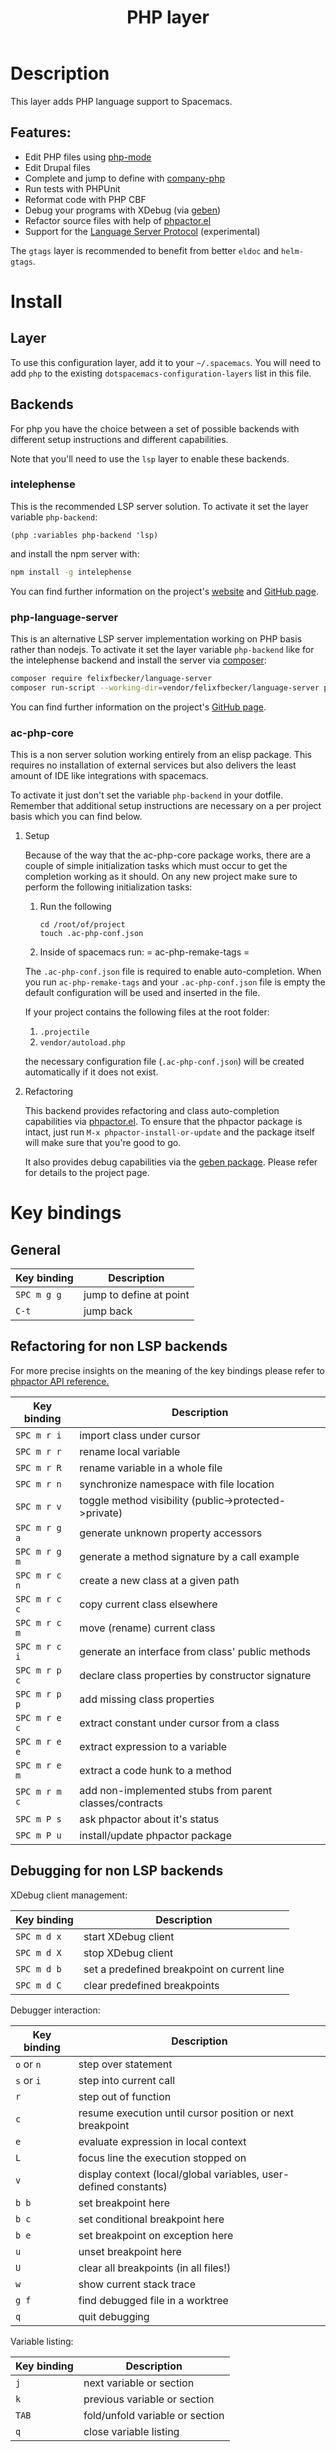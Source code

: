 #+TITLE: PHP layer

#+TAGS: general|layer|multi-paradigm|programming

[[file:img/php.png]]

* Table of Contents                     :TOC_5_gh:noexport:
- [[#description][Description]]
  - [[#features][Features:]]
- [[#install][Install]]
  - [[#layer][Layer]]
  - [[#backends][Backends]]
    - [[#intelephense][intelephense]]
    - [[#php-language-server][php-language-server]]
    - [[#ac-php-core][ac-php-core]]
      - [[#setup][Setup]]
      - [[#refactoring][Refactoring]]
- [[#key-bindings][Key bindings]]
  - [[#general][General]]
  - [[#refactoring-for-non-lsp-backends][Refactoring for non LSP backends]]
  - [[#debugging-for-non-lsp-backends][Debugging for non LSP backends]]
  - [[#lsp-keybindings][LSP keybindings]]

* Description
This layer adds PHP language support to Spacemacs.

** Features:
- Edit PHP files using [[https://github.com/ejmr/php-mode][php-mode]]
- Edit Drupal files
- Complete and jump to define with [[https://github.com/xcwen/ac-php][company-php]]
- Run tests with PHPUnit
- Reformat code with PHP CBF
- Debug your programs with XDebug (via [[https://github.com/ahungry/geben][geben]])
- Refactor source files with help of [[https://github.com/emacs-php/phpactor.el][phpactor.el]]
- Support for the [[https://langserver.org/][Language Server Protocol]] (experimental)

The =gtags= layer is recommended to benefit from better =eldoc= and
=helm-gtags=.

* Install
** Layer
To use this configuration layer, add it to your =~/.spacemacs=. You will need to
add =php= to the existing =dotspacemacs-configuration-layers= list in this
file.

** Backends
For php you have the choice between a set of possible backends with
different setup instructions and different capabilities.

Note that you'll need to use the =lsp= layer to enable these backends.

*** intelephense
This is the recommended LSP server solution. To activate it set the
layer variable =php-backend=:

#+BEGIN_SRC elisp
  (php :variables php-backend 'lsp)
#+END_SRC

and install the npm server with:

#+BEGIN_SRC sh
  npm install -g intelephense
#+END_SRC

You can find further information on the project's [[http://intelephense.net/][website]] and [[https://github.com/bmewburn/vscode-intelephense][GitHub page]].

*** php-language-server
This is an alternative LSP server implementation working on PHP basis rather than nodejs.
To activate it set the layer variable =php-backend= like for the intelephense backend and
install the server via [[https://getcomposer.org/][composer]]:

#+BEGIN_SRC sh
  composer require felixfbecker/language-server
  composer run-script --working-dir=vendor/felixfbecker/language-server parse-stubs
#+END_SRC

You can find further information on the project's [[https://github.com/felixfbecker/php-language-server][GitHub page]].

*** ac-php-core
This is a non server solution working entirely from an elisp package.
This requires no installation of external services but also delivers
the least amount of IDE like integrations with spacemacs.

To activate it just don't set the variable =php-backend= in your dotfile.
Remember that additional setup instructions are necessary on a per
project basis which you can find below.

**** Setup
Because of the way that the ac-php-core package works, there are a couple of simple
initialization tasks which must occur to get the completion working as it should.
On any new project make sure to perform the following initialization tasks:
1. Run the following

   #+BEGIN_SRC shell
     cd /root/of/project
     touch .ac-php-conf.json
   #+END_SRC

2. Inside of spacemacs run:
   = ac-php-remake-tags =

The =.ac-php-conf.json= file is required to enable auto-completion. When you run
=ac-php-remake-tags= and your =.ac-php-conf.json= file is empty the default configuration
will be used and inserted in the file.

If your project contains the following files at the root folder:
1. =.projectile=
2. =vendor/autoload.php=

the necessary configuration file (=.ac-php-conf.json=) will be created automatically
if it does not exist.

**** Refactoring
This backend provides refactoring and class auto-completion capabilities via [[https://github.com/emacs-php/phpactor.el][phpactor.el]].
To ensure that the phpactor package is intact, just run
~M-x phpactor-install-or-update~ and the package itself will make sure that
you're good to go.

It also provides debug capabilities via the [[https://github.com/ahungry/geben][geben package]]. Please refer for details
to the project page.

* Key bindings

** General
   | Key binding | Description             |
   |-------------+-------------------------|
   | ~SPC m g g~ | jump to define at point |
   | ~C-t~       | jump back               |

** Refactoring for non LSP backends

   For more precise insights on the meaning of the key bindings please refer to [[https://phpactor.github.io/phpactor/refactorings.html][phpactor API reference.]]

   | Key binding   | Description                                             |
   |---------------+---------------------------------------------------------|
   | ~SPC m r i~   | import class under cursor                               |
   | ~SPC m r r~   | rename local variable                                   |
   | ~SPC m r R~   | rename variable in a whole file                         |
   | ~SPC m r n~   | synchronize namespace with file location                |
   | ~SPC m r v~   | toggle method visibility (public->protected->private)   |
   | ~SPC m r g a~ | generate unknown property accessors                     |
   | ~SPC m r g m~ | generate a method signature by a call example           |
   | ~SPC m r c n~ | create a new class at a given path                      |
   | ~SPC m r c c~ | copy current class elsewhere                            |
   | ~SPC m r c m~ | move (rename) current class                             |
   | ~SPC m r c i~ | generate an interface from class' public methods        |
   | ~SPC m r p c~ | declare class properties by constructor signature       |
   | ~SPC m r p p~ | add missing class properties                            |
   | ~SPC m r e c~ | extract constant under cursor from a class              |
   | ~SPC m r e e~ | extract expression to a variable                        |
   | ~SPC m r e m~ | extract a code hunk to a method                         |
   | ~SPC m r m c~ | add non-implemented stubs from parent classes/contracts |
   | ~SPC m P s~   | ask phpactor about it's status                          |
   | ~SPC m P u~   | install/update phpactor package                         |

** Debugging for non LSP backends

   XDebug client management:

   | Key binding | Description                                 |
   |-------------+---------------------------------------------|
   | ~SPC m d x~ | start XDebug client                         |
   | ~SPC m d X~ | stop XDebug client                          |
   | ~SPC m d b~ | set a predefined breakpoint on current line |
   | ~SPC m d C~ | clear predefined breakpoints                |

   Debugger interaction:

   | Key binding | Description                                                      |
   |-------------+------------------------------------------------------------------|
   | ~o~ or ~n~  | step over statement                                              |
   | ~s~ or ~i~  | step into current call                                           |
   | ~r~         | step out of function                                             |
   | ~c~         | resume execution until cursor position or next breakpoint        |
   | ~e~         | evaluate expression in local context                             |
   | ~L~         | focus line the execution stopped on                              |
   | ~v~         | display context (local/global variables, user-defined constants) |
   | ~b b~       | set breakpoint here                                              |
   | ~b c~       | set conditional breakpoint here                                  |
   | ~b e~       | set breakpoint on exception here                                 |
   | ~u~         | unset breakpoint here                                            |
   | ~U~         | clear all breakpoints (in all files!)                            |
   | ~w~         | show current stack trace                                         |
   | ~g f~       | find debugged file in a worktree                                 |
   | ~q~         | quit debugging                                                   |

   Variable listing:

   | Key binding | Description                     |
   |-------------+---------------------------------|
   | ~j~         | next variable or section        |
   | ~k~         | previous variable or section    |
   | ~TAB~       | fold/unfold variable or section |
   | ~q~         | close variable listing          |

** LSP keybindings
For a detailed list of keybindings in =lsp-mode= please checkout the README.org
file of the =lsp layer=.
